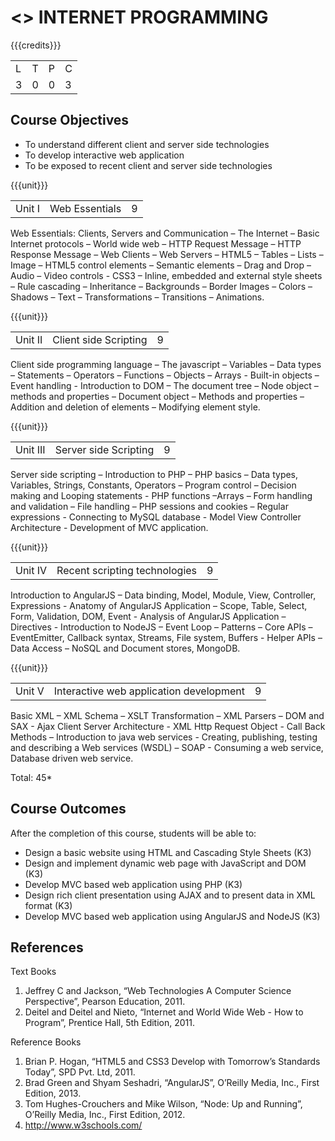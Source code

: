 * <<<601>>> INTERNET PROGRAMMING 
:properties:
:author: Dr. B. Prabavathy and Dr. V. S. Felix Enigo
:end:

#+startup: showall

{{{credits}}}
| L | T | P | C |
| 3 | 0 | 0 | 3 |

** Course Objectives
- To understand different client and server side technologies
- To develop interactive web application
- To be exposed to recent client and server side technologies

{{{unit}}}
|Unit I | Web Essentials | 9 |
Web Essentials: Clients, Servers and Communication – The Internet – Basic Internet protocols – World wide web – HTTP Request Message – HTTP Response Message – Web Clients – Web Servers – HTML5 – Tables – Lists – Image – HTML5 control elements – Semantic elements – Drag and Drop – Audio – Video controls - CSS3 – Inline, embedded and external style sheets – Rule cascading – Inheritance – Backgrounds – Border Images – Colors – Shadows – Text – Transformations – Transitions – Animations.

{{{unit}}}
|Unit II | Client side Scripting | 9 |
Client side programming language – The javascript – Variables – Data types – Statements – Operators – Functions – Objects – Arrays - Built-in objects – Event handling - Introduction to DOM – The document tree – Node object – methods and properties – Document object – Methods and properties – Addition and deletion of elements – Modifying element style.

{{{unit}}}
|Unit III | Server side Scripting| 9 |
Server side scripting – Introduction to PHP – PHP basics – Data types, Variables, Strings, Constants, Operators – Program control – Decision making and Looping statements - PHP functions –Arrays – Form handling and validation – File handling – PHP sessions and cookies – Regular expressions  - Connecting to MySQL database  - Model View Controller Architecture - Development of MVC application.

{{{unit}}}
|Unit IV | Recent scripting technologies | 9 |
Introduction to AngularJS – Data binding, Model, Module, View, Controller, Expressions - Anatomy of AngularJS Application – Scope, Table, Select, Form, Validation, DOM, Event - Analysis of AngularJS Application – Directives -  Introduction to NodeJS – Event Loop – Patterns – Core APIs –  EventEmitter, Callback syntax, Streams, File system, Buffers - Helper APIs – Data Access – NoSQL and Document stores, MongoDB.

{{{unit}}}
|Unit V | Interactive web application development | 9 |
Basic XML – XML Schema – XSLT Transformation – XML Parsers – DOM and SAX - Ajax Client Server Architecture - XML Http Request Object - Call Back Methods – Introduction to java web services - Creating, publishing, testing and describing a Web services (WSDL) – SOAP - Consuming a web service, Database driven web service.

\hfill *Total: 45*

** Course Outcomes
After the completion of this course, students will be able to: 
- Design a basic website using HTML and Cascading Style Sheets  (K3)
- Design and implement dynamic web page with JavaScript and DOM (K3)
- Develop MVC based web application using PHP                   (K3)
- Design rich client presentation using AJAX and to present data in XML format (K3)
- Develop MVC based web application using AngularJS and NodeJS  (K3)
      
** References
Text Books
1. Jeffrey C and Jackson, “Web Technologies A Computer Science Perspective”, Pearson Education, 2011.
2. Deitel and Deitel and Nieto, “Internet and World Wide Web - How to Program”, Prentice Hall, 5th Edition, 2011.
Reference Books
1. Brian P. Hogan, “HTML5 and CSS3 Develop with Tomorrow’s Standards Today”, SPD Pvt. Ltd, 2011.
2. Brad Green and Shyam Seshadri, “AngularJS”, O’Reilly Media, Inc., First Edition, 2013.
3. Tom Hughes-Crouchers and Mike Wilson, “Node: Up and Running”, O’Reilly Media, Inc., First Edition, 2012.
4. http://www.w3schools.com/ 
